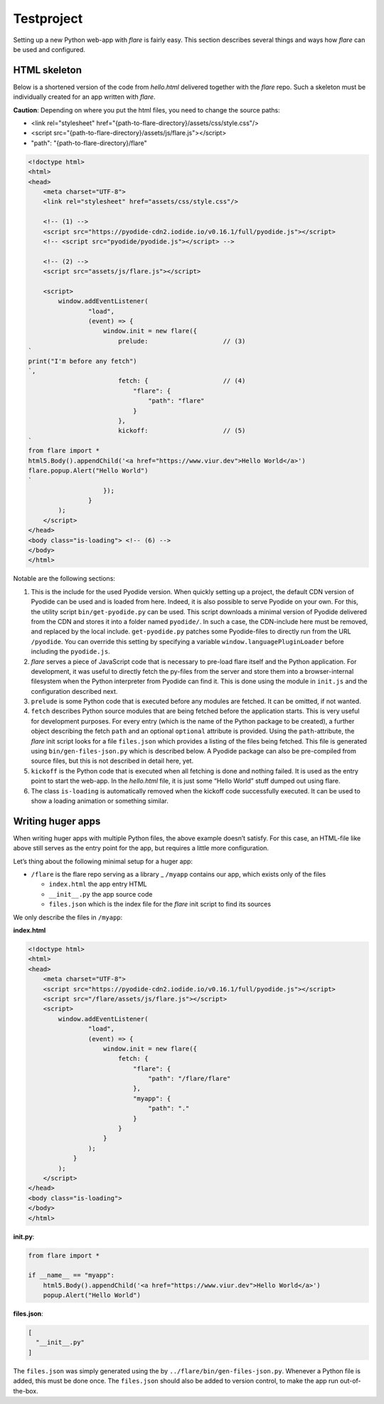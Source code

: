 ================
Testproject
================

Setting up a new Python web-app with *flare* is fairly easy. This
section describes several things and ways how *flare* can be used and
configured.

HTML skeleton
--------------------

Below is a shortened version of the code from *hello.html* delivered
together with the *flare* repo. Such a skeleton must be individually
created for an app written with *flare*.

**Caution**: Depending on where you put the html files, you need to change the
source paths:

- <link rel="stylesheet" href="{path-to-flare-directory}/assets/css/style.css"/>

- <script src="{path-to-flare-directory}/assets/js/flare.js"></script>

- "path": "{path-to-flare-directory}/flare"


.. code:: html

   <!doctype html>
   <html>
   <head>
       <meta charset="UTF-8">
       <link rel="stylesheet" href="assets/css/style.css"/>

       <!-- (1) -->
       <script src="https://pyodide-cdn2.iodide.io/v0.16.1/full/pyodide.js"></script>
       <!-- <script src="pyodide/pyodide.js"></script> -->

       <!-- (2) -->
       <script src="assets/js/flare.js"></script>

       <script>
           window.addEventListener(
                   "load",
                   (event) => {
                       window.init = new flare({
                           prelude:                    // (3)
   `
   print("I'm before any fetch")
   `,
                           fetch: {                    // (4)
                               "flare": {
                                   "path": "flare"
                               }
                           },
                           kickoff:                    // (5)
   `
   from flare import *
   html5.Body().appendChild('<a href="https://www.viur.dev">Hello World</a>')
   flare.popup.Alert("Hello World")
   `
                       });
                   }
           );
       </script>
   </head>
   <body class="is-loading"> <!-- (6) -->
   </body>
   </html>


Notable are the following sections:

1. This is the include for the used Pyodide version. When quickly
   setting up a project, the default CDN version of Pyodide can be used
   and is loaded from here. Indeed, it is also possible to serve Pyodide
   on your own. For this, the utility script ``bin/get-pyodide.py`` can
   be used. This script downloads a minimal version of Pyodide delivered
   from the CDN and stores it into a folder named ``pyodide/``. In such
   a case, the CDN-include here must be removed, and replaced by the
   local include. ``get-pyodide.py`` patches some Pyodide-files to
   directly run from the URL ``/pyodide``. You can override this setting
   by specifying a variable ``window.languagePluginLoader`` before
   including the ``pyodide.js``.
2. *flare* serves a piece of JavaScript code that is necessary to
   pre-load flare itself and the Python application. For development, it
   was useful to directly fetch the py-files from the server and store
   them into a browser-internal filesystem when the Python interpreter
   from Pyodide can find it. This is done using the module in
   ``init.js`` and the configuration described next.
3. ``prelude`` is some Python code that is executed before any modules
   are fetched. It can be omitted, if not wanted.
4. ``fetch`` describes Python source modules that are being fetched
   before the application starts. This is very useful for development
   purposes. For every entry (which is the name of the Python package to
   be created), a further object describing the fetch ``path`` and an
   optional ``optional`` attribute is provided. Using the
   ``path``-attribute, the *flare* init script looks for a file
   ``files.json`` which provides a listing of the files being fetched.
   This file is generated using ``bin/gen-files-json.py`` which is
   described below. A Pyodide package can also be pre-compiled from
   source files, but this is not described in detail here, yet.
5. ``kickoff`` is the Python code that is executed when all fetching is
   done and nothing failed. It is used as the entry point to start the
   web-app. In the *hello.html* file, it is just some “Hello World”
   stuff dumped out using flare.
6. The class ``is-loading`` is automatically removed when the kickoff
   code successfully executed. It can be used to show a loading
   animation or something similar.

Writing huger apps
--------------------

When writing huger apps with multiple Python files, the above example
doesn’t satisfy. For this case, an HTML-file like above still serves as
the entry point for the app, but requires a little more configuration.

Let’s thing about the following minimal setup for a huger app:

-  ``/flare`` is the flare repo serving as a library \_ ``/myapp``
   contains our app, which exists only of the files

   -  ``index.html`` the app entry HTML
   -  ``__init__.py`` the app source code
   -  ``files.json`` which is the index file for the *flare* init script
      to find its sources

We only describe the files in ``/myapp``:

**index.html**

.. code:: html

   <!doctype html>
   <html>
   <head>
       <meta charset="UTF-8">
       <script src="https://pyodide-cdn2.iodide.io/v0.16.1/full/pyodide.js"></script>
       <script src="/flare/assets/js/flare.js"></script>
       <script>
           window.addEventListener(
                   "load",
                   (event) => {
                       window.init = new flare({
                           fetch: {
                               "flare": {
                                   "path": "/flare/flare"
                               },
                               "myapp": {
                                   "path": "."
                               }
                           }
                       }
                   );
               }
           );
       </script>
   </head>
   <body class="is-loading">
   </body>
   </html>

**init.py**:

.. code:: python

   from flare import *

   if __name__ == "myapp":
       html5.Body().appendChild('<a href="https://www.viur.dev">Hello World</a>')
       popup.Alert("Hello World")

**files.json**:

.. code:: json

   [
     "__init__.py"
   ]

The ``files.json`` was simply generated using the by
``../flare/bin/gen-files-json.py``. Whenever a Python file is added,
this must be done once. The ``files.json`` should also be added to
version control, to make the app run out-of-the-box.

